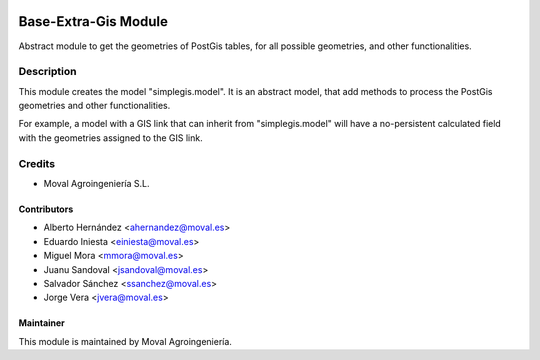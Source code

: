 .. image:: https://img.shields.io/badge/licence-AGPL--3-blue.svg
   :target: http://www.gnu.org/licenses/agpl-3.0-standalone.html
   :alt: License: AGPL-3

=====================
Base-Extra-Gis Module
=====================

Abstract module to get the geometries of PostGis tables, for all possible
geometries, and other functionalities.

Description
===========

This module creates the model "simplegis.model". It is an abstract model,
that add methods to process the PostGis geometries and other functionalities.

For example, a model with a GIS link that can inherit from "simplegis.model"
will have a no-persistent calculated field with the geometries assigned to the
GIS link.

Credits
=======

* Moval Agroingeniería S.L.

Contributors
------------

* Alberto Hernández <ahernandez@moval.es>
* Eduardo Iniesta <einiesta@moval.es>
* Miguel Mora <mmora@moval.es>
* Juanu Sandoval <jsandoval@moval.es>
* Salvador Sánchez <ssanchez@moval.es>
* Jorge Vera <jvera@moval.es>

Maintainer
----------

.. image:: https://services.moval.es/static/images/logo_moval_small.png
   :target: http://moval.es
   :alt: Moval Agroingeniería

This module is maintained by Moval Agroingeniería.
